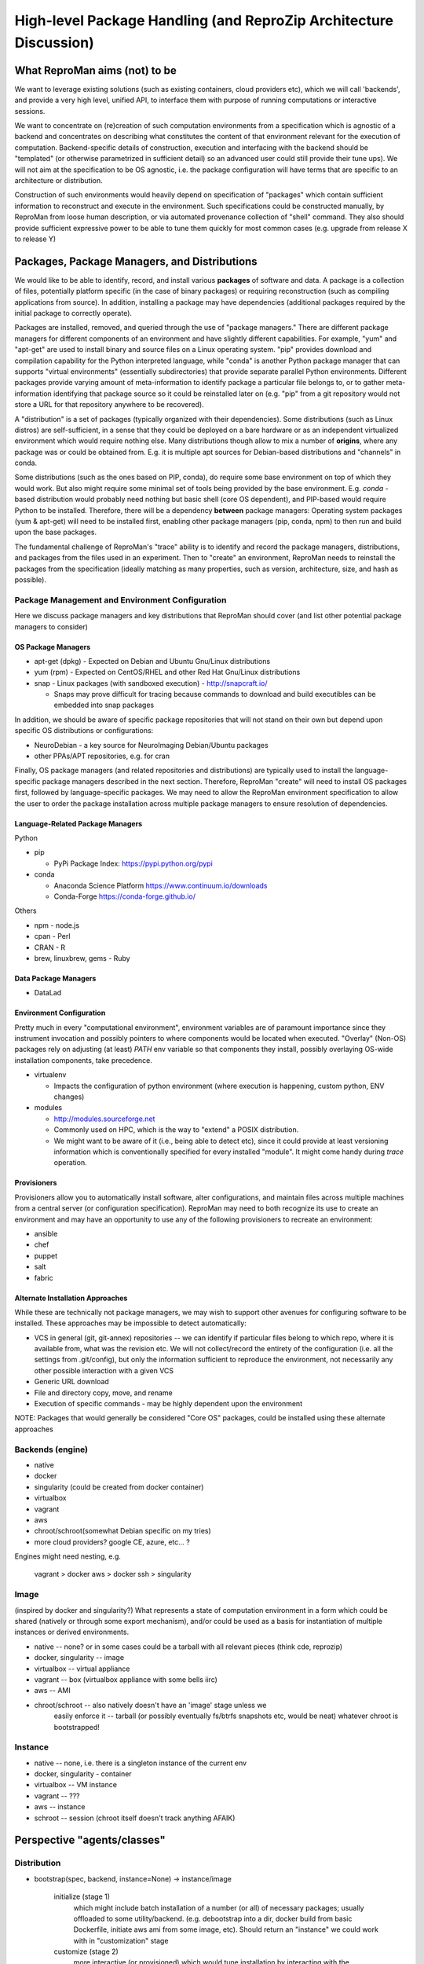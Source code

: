 High-level Package Handling (and ReproZip Architecture Discussion)
******************************************************************

What ReproMan aims (not) to be
==============================

We want to leverage existing solutions (such as existing containers, cloud
providers etc), which we will call 'backends', and provide a very high level,
unified API, to interface them with purpose of running computations or
interactive sessions.

We want to concentrate on (re)creation of such computation environments from a
specification which is agnostic of a backend and concentrates on describing
what constitutes the content of that environment relevant for the execution of
computation.  Backend-specific details of construction, execution and
interfacing with the backend should be "templated" (or otherwise parametrized
in sufficient detail) so an advanced user could still provide their tune ups).
We will not aim at the specification to be OS agnostic, i.e. the package
configuration will have terms that are specific to an architecture or
distribution.

Construction of such environments would heavily depend on specification of
"packages" which contain sufficient information to reconstruct and execute in
the environment. Such specifications could be constructed manually, by ReproMan
from loose human description, or via automated provenance collection of "shell"
command.  They also should provide sufficient expressive power to be able to
tune them quickly for most common cases (e.g. upgrade from release X to
release Y)

Packages, Package Managers, and Distributions
=============================================

We would like to be able to identify, record, and install various **packages** of
software and data. A package is a collection of files, potentially platform
specific (in the case of binary packages) or requiring reconstruction (such as
compiling applications from source). In addition, installing a package may have
dependencies (additional packages required by the initial package to correctly
operate). 

Packages are installed, removed, and queried through the use of "package
managers." There are different package managers for different components of an
environment and have slightly different capabilities.  For example, "yum" and
"apt-get" are used to install binary and source files on a Linux operating
system.  "pip" provides download and compilation capability for the Python
interpreted language, while "conda" is another Python package manager that can
supports "virtual environments" (essentially subdirectories) that provide
separate parallel Python environments.  Different packages provide varying amount
of meta-information to identify package a particular file belongs to, or to
gather meta-information identifying that package source so it could be reinstalled
later on (e.g. "pip" from a git repository would not store a URL for that
repository anywhere to be recovered).

A "distribution" is a set of packages (typically organized with their dependencies).
Some distributions (such as Linux distros) are self-sufficient, in a sense
that they could be deployed on a bare hardware or as an independent
virtualized environment which would require nothing else. Many distributions though
allow to mix a number of **origins**, where any package was or could be obtained from.  E.g.
it is multiple apt sources for Debian-based distributions and "channels" in conda.

Some distributions (such as the ones based on PIP, conda), do require some base
environment on top of which they would work.  But also might require some
minimal set of tools being provided by the base environment.  E.g.
`conda` -based distribution would probably need nothing but basic shell (core
OS dependent), and PIP-based would require Python to be installed. Therefore,
there will be a dependency **between** package managers: Operating system
packages (yum & apt-get) will need to be installed first, enabling other
package managers (pip, conda, npm) to then run and build upon the base
packages.

The fundamental challenge of ReproMan's "trace" ability is to identify and
record the package managers, distributions, and packages from the files used in
an experiment. Then to "create" an environment, ReproMan needs to reinstall the
packages from the specification (ideally matching as many properties, such as
version, architecture, size, and hash as possible).

Package Management and Environment Configuration
------------------------------------------------

Here we discuss package managers and key distributions that ReproMan should
cover (and list other potential package managers to consider)

OS Package Managers
~~~~~~~~~~~~~~~~~~~

- apt-get (dpkg) - Expected on Debian and Ubuntu Gnu/Linux distributions
- yum (rpm) - Expected on CentOS/RHEL and other Red Hat Gnu/Linux distributions
- snap - Linux packages (with sandboxed execution) - http://snapcraft.io/

  - Snaps may prove difficult for tracing because commands to download
    and build executibles can be embedded into snap packages

In addition, we should be aware of specific package repositories that will not
stand on their own but depend upon specific OS distributions or configurations:

- NeuroDebian - a key source for NeuroImaging Debian/Ubuntu packages
- other PPAs/APT repositories, e.g. for cran

Finally, OS package managers (and related repositories and distributions) are
typically used to install the language-specific package managers described in
the next section. Therefore, ReproMan "create" will need to install OS packages
first, followed by language-specific packages. We may need to allow the
ReproMan environment specification to allow the user to order the package
installation across multiple package managers to ensure resolution of
dependencies.


Language-Related Package Managers
~~~~~~~~~~~~~~~~~~~~~~~~~~~~~~~~~

Python

- pip 

  - PyPi Package Index: https://pypi.python.org/pypi

- conda

  - Anaconda Science Platform https://www.continuum.io/downloads
  - Conda-Forge https://conda-forge.github.io/

Others

- npm - node.js
- cpan - Perl
- CRAN - R
- brew, linuxbrew, gems - Ruby

Data Package Managers
~~~~~~~~~~~~~~~~~~~~~

- DataLad

Environment Configuration
~~~~~~~~~~~~~~~~~~~~~~~~~

Pretty much in every "computational environment", environment variables are of
paramount importance since they instrument invocation and possibly pointers to
where components would be located when executed. "Overlay" (Non-OS) packages
rely on adjusting (at least) `PATH` env variable so that components they
install, possibly overlaying OS-wide installation components, take precedence.

- virtualenv 

  - Impacts the configuration of python environment (where execution is
    happening, custom python, ENV changes)

- modules

  - http://modules.sourceforge.net
  - Commonly used on HPC, which is the way to "extend" a POSIX distribution.
  - We might want to be aware of it (i.e., being able to detect etc), since it
    could provide at least versioning information which is conventionally
    specified for every installed "module". It might come handy during `trace`
    operation.

Provisioners
~~~~~~~~~~~~

Provisioners allow you to automatically install software, alter configurations,
and maintain files across multiple machines from a central server (or
configuration specification). ReproMan may need to both recognize its use to
create an environment and may have an opportunity to use any of the following
provisioners to recreate an environment:

- ansible
- chef
- puppet
- salt
- fabric


Alternate Installation Approaches
~~~~~~~~~~~~~~~~~~~~~~~~~~~~~~~~~

While these are technically not package managers, we may wish to support other
avenues for configuring software to be installed. These approaches may be
impossible to detect automatically:

- VCS in general (git, git-annex) repositories -- we can identify
  if particular files belong to which repo, where it is available from,
  what was the revision etc.  We will not collect/record the entirety of the
  configuration (i.e. all the settings from .git/config), but only the information
  sufficient to reproduce the environment, not necessarily any other possible
  interaction with a given VCS
- Generic URL download
- File and directory copy, move, and rename
- Execution of specific commands - may be highly dependent upon the environment

NOTE: Packages that would generally be considered "Core OS" packages, could be
installed using these alternate approaches


Backends  (engine)
------------------

- native
- docker
- singularity  (could be created from docker container)
- virtualbox
- vagrant
- aws
- chroot/schroot(somewhat Debian specific on my tries)
- more cloud providers? google CE, azure, etc... ?

Engines might need nesting, e.g.

    vagrant > docker
    aws > docker
    ssh > singularity

Image
-----

(inspired by docker and singularity?) What represents a state of computation
environment in a form which could be shared (natively or through some export
mechanism), and/or could be used as a basis for instantiation of multiple
instances or derived environments.

- native -- none?  or in some cases could be a tarball with all relevant pieces (think cde, reprozip)
- docker, singularity -- image
- virtualbox -- virtual appliance
- vagrant -- box (virtualbox appliance with some bells iirc)
- aws -- AMI
- chroot/schroot -- also natively doesn't have an 'image' stage unless we
   easily enforce it -- tarball (or possibly eventually fs/btrfs snapshots etc,
   would be neat) whatever chroot is bootstrapped!


Instance
--------

- native -- none, i.e. there is a singleton instance of the current env
- docker, singularity - container
- virtualbox -- VM instance
- vagrant -- ???
- aws -- instance
- schroot -- session (chroot itself doesn't track anything AFAIK)


Perspective "agents/classes"
============================

Distribution
------------

- bootstrap(spec, backend, instance=None) -> instance/image

    initialize (stage 1)
       which might include batch installation of a number (or all)
       of necessary packages; usually offloaded to some utility/backend.
       (e.g. debootstrap into a dir, docker build from basic Dockerfile, initiate
       aws ami from some image, etc).
       Should return an "instance" we could work with in "customization" stage
    customize (stage 2)
       more interactive (or provisioned) which would tune
       installation by interacting with the environment; so we should provide adapters on how such interaction
       would happen (e.g., we could establish common mechanism via ssh, so every env in stage1
       would then get openssh deployed; but that would not work e.g. for schroot as easily)

  - at the end it should generate backend-appropriate "instance" which could be reused
    for derived containers?
  - overlay distributions would need an existing 'instance' to operate on

static methods (?)
- get_package_url(package, version) -> urls

   - find a URL providing the package of a given version. So, when necessary
     we could download/install those packages

- get_distribution_spec_from_package_list({package: version_spec}) -> spec

   - given a set of desired packages (with version specs), figure out
     distribution specification which would satisfy the specification.
     E.g. to determine which snapshot (which codename, date, components) in
     snapshots.d.o would carry specified packages

# if instance would come out something completely agnostic of the distribution
# since instance could actually "contain" multiple distributions.
# Possibly tricky part is e.g. all APT "Distributions" would share invocation
# -- apt, although could (via temporarily augmenting pin priorities) tune it
# to consider only its part of the distribution for installation... not sure
# if needed
- install(instance, package(s))
- uinstall(instance, package(s))
- upgrade(instance)

Probably not here but in instance...? and not now

- activate() - for those which require changing of ENV.  If we are to allow
   specification of multiple commands where some aren't using the specific
   "distribution" we might want to spec which envs to be used and turn them
   on/off for specific commands
- deactivate()


Image
~~~~~
to be created by bootstrap or "exported" from instance (e.g. "docker commit"
to create an image)

- shrink(spec=None) -> image

  - given a specification (or just some generic cleaning operations) we might
    want to produce a derived image which would be

??? not clear how image/instance would play out when deploying to e.g. HPC.
E.g. having a docker/singularity image, and then running some task which would
require instantiating that image for every job... condor has some builtin
support already IIRC for deploying virtual machine images to run the tasks etc...
familiarize more

Instance (bootstrapped, backend specific)
~~~~~~~~~~~~~~~~~~~~~~~~~~~~~~~~~~~~~~~~~

(many commands inspired by docker?)

- run(command) -> instantiate (possibly new container) environment and run a command
- exec(command) -> run a command in running env
- start(id)
- stop(id)


**or** it would be the resource (AWS, docker, remote HPC) which would be capable of
deploying Instances


Backend
~~~~~~~

???

- should provide mapping from core Distributions specs to native base images
  (e.g. how to get base docker image for specific release of debian/ubuntu, ...;
  which AMIs to use as base, etc)
- we should provide default Core Distributions for case if we have a spec
  only with "overlay" distros (e.g. conda-based)

- bootstrap??

Resource
~~~~~~~~
- instantiate (image, ...) -> instance(s)

  - obtain instance and make it available for execution on the resource
  - some are deployed since were bootstrapped on the resource, but we want to be able to
    deploy new docker image,
  - deployment might result in multiple instances being deployed (master + slaves
    for AWS orchestrated execution or is that at run stage... learn more)


(Possibly naive) questions/TODOs
--------------------------------

- AMI -- could be generated by taking a "snapshot" of existing/running or shutdown instance?

  if not -- we might want to provide a mode where initial "investigation" is
  done locally on a running e.g. docker instance, then script generated for
  customization stage and only then full bootstrap (using one of the available
  tools for AMI provisioning) is used

- docker -- could we export/import an image to get to the same state (possibly losing overlays etc)
- singularity -- the same

Next ones are more in realm of "exec" or "run" aspect which this discussion is
not concentrating on ATM:

- anyone played with StarCluster/ElastiCluster?

- we should familiarize ourselves with built-in features of common PBS systems
  (condor, torque) to schedule jobs which run within containers...

Possibly useful modules/tools
------------------------------

distro-info
    python module for Debian/Ubuntu information about releases. uses data from
    `distro-info-data`
